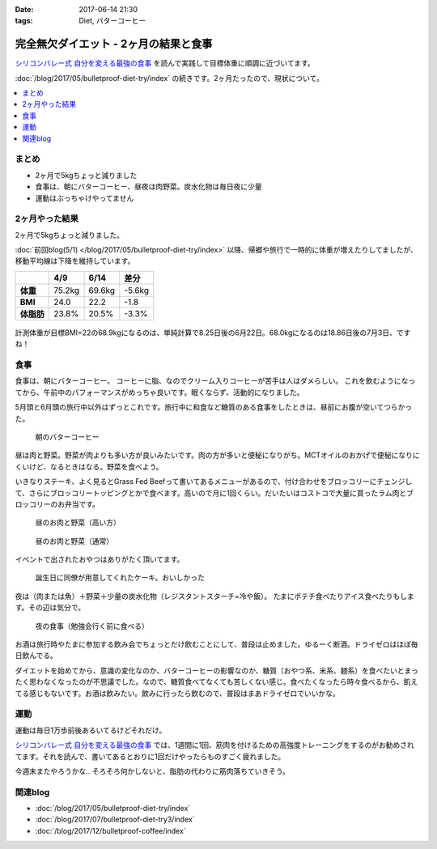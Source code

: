 :date: 2017-06-14 21:30
:tags: Diet, バターコーヒー

==================================================
完全無欠ダイエット - 2ヶ月の結果と食事
==================================================

`シリコンバレー式 自分を変える最強の食事`_ を読んで実践して目標体重に順調に近づいてます。

:doc:`/blog/2017/05/bulletproof-diet-try/index` の続きです。2ヶ月たったので、現状について。


.. contents::
   :local:

まとめ
=======

- 2ヶ月で5kgちょっと減りました
- 食事は、朝にバターコーヒー、昼夜は肉野菜。炭水化物は毎日夜に少量
- 運動はぶっちゃけやってません


.. raw:: html

   <blockquote class="twitter-tweet" data-lang="ja"><p lang="ja" dir="ltr">体重が2014年4月20日以来の下値更新。ダイエット開始から2ヶ月と4日目。75.2kg -&gt; 69.6kg うぇーい！</p>&mdash; Takayuki Shimizukawa (@shimizukawa) <a href="https://twitter.com/shimizukawa/status/874744791728128001">2017年6月13日</a></blockquote>
   <script async src="//platform.twitter.com/widgets.js" charset="utf-8"></script>

.. _シリコンバレー式 自分を変える最強の食事: http://amzn.to/2qkPXec


2ヶ月やった結果
==================

2ヶ月で5kgちょっと減りました。

:doc:`前回blog(5/1) </blog/2017/05/bulletproof-diet-try/index>` 以降、帰郷や旅行で一時的に体重が増えたりしてましたが、移動平均線は下降を維持しています。

.. csv-table::
   :stub-columns: 1
   :header-rows: 1
   :class: table-hover table-bordered

   ,4/9,6/14,差分
   体重,75.2kg,69.6kg,-5.6kg
   BMI,24.0,22.2,-1.8
   体脂肪,23.8%,20.5%,-3.3%

.. figure:: weight.png
   :width: 600

.. figure:: fat.png
   :width: 600


計測体重が目標BMI=22の68.9kgになるのは、単純計算で8.25日後の6月22日。68.0kgになるのは18.86日後の7月3日、ですね！

食事
================

食事は、朝にバターコーヒー。
コーヒーに脂、なのでクリーム入りコーヒーが苦手は人はダメらしい。
これを飲むようになってから、午前中のパフォーマンスがめっちゃ良いです。眠くならず、活動的になりました。

5月頭と6月頭の旅行中以外はずっとこれです。旅行中に和食など糖質のある食事をしたときは、昼前にお腹が空いてつらかった。

.. figure:: buttercoffee.*

   朝のバターコーヒー

昼は肉と野菜。野菜が肉よりも多い方が良いみたいです。肉の方が多いと便秘になりがち。MCTオイルのおかげで便秘になりにくいけど、なるときはなる。野菜を食べよう。

いきなりステーキ、よく見るとGrass Fed Beefって書いてあるメニューがあるので、付け合わせをブロッコリーにチェンジして、さらにブロッコリートッピングとかで食べます。高いので月に1回くらい。だいたいはコストコで大量に買ったラム肉とブロッコリーのお弁当です。

.. figure:: lunch1.*

   昼のお肉と野菜（高い方）

.. figure:: lunch2.*

   昼のお肉と野菜（通常）

イベントで出されたおやつはありがたく頂いてます。

.. figure:: birthday-cake.*

   誕生日に同僚が用意してくれたケーキ。おいしかった


夜は（肉または魚）＋野菜＋少量の炭水化物（レジスタントスターチ=冷や飯）。
たまにポテチ食べたりアイス食べたりもします。その辺は気分で。

.. figure:: dinner.jpg

   夜の食事（勉強会行く前に食べる）

お酒は旅行時やたまに参加する飲み会でちょっとだけ飲むことにして、普段は止めました。ゆるーく断酒。ドライゼロはほぼ毎日飲んでる。

.. raw:: html

   <blockquote class="twitter-tweet" data-lang="ja"><p lang="ja" dir="ltr">利き酒！132種類の日本酒を500円で5種類お試しできる！！ (@ 越後のお酒ミュージアム ぽんしゅ館 - <a href="https://twitter.com/yuzawaponshukan">@yuzawaponshukan</a> in 湯沢町, 新潟県) <a href="https://t.co/H7mCEG4Z1y">https://t.co/H7mCEG4Z1y</a> <a href="https://t.co/HBckuYZfyS">pic.twitter.com/HBckuYZfyS</a></p>&mdash; Takayuki Shimizukawa (@shimizukawa) <a href="https://twitter.com/shimizukawa/status/870924642835456000">2017年6月3日</a></blockquote>
   <script async src="//platform.twitter.com/widgets.js" charset="utf-8"></script>


ダイエットを始めてから、意識の変化なのか、バターコーヒーの影響なのか、糖質（おやつ系、米系、麺系）を食べたいとまったく思わなくなったのが不思議でした。なので、糖質食べてなくても苦しくない感じ。食べたくなったら時々食べるから、飢えてる感じもないです。お酒は飲みたい。飲みに行ったら飲むので、普段はまあドライゼロでいいかな。

運動
=====

運動は毎日1万歩前後あるいてるけどそれだけ。

`シリコンバレー式 自分を変える最強の食事`_ では、1週間に1回、筋肉を付けるための高強度トレーニングをするのがお勧めされてます。それを読んで、書いてあるとおりに1回だけやったらものすごく疲れました。


.. raw:: html

   <blockquote class="twitter-tweet" data-lang="ja"><p lang="ja" dir="ltr">高強度インターバルトレーニングやった。30秒全速力で走って90秒休む、を最低10分、最大15分間。4セット8分で力尽きた...。その後30分以上へばってるところ</p>&mdash; Takayuki Shimizukawa (@shimizukawa) <a href="https://twitter.com/shimizukawa/status/855632622487093248">2017年4月22日</a></blockquote>
   <script async src="//platform.twitter.com/widgets.js" charset="utf-8"></script>

今週末またやろうかな..  そろそろ何かしないと、脂肪の代わりに筋肉落ちていきそう。


関連blog
========

* :doc:`/blog/2017/05/bulletproof-diet-try/index`
* :doc:`/blog/2017/07/bulletproof-diet-try3/index`
* :doc:`/blog/2017/12/bulletproof-coffee/index`

